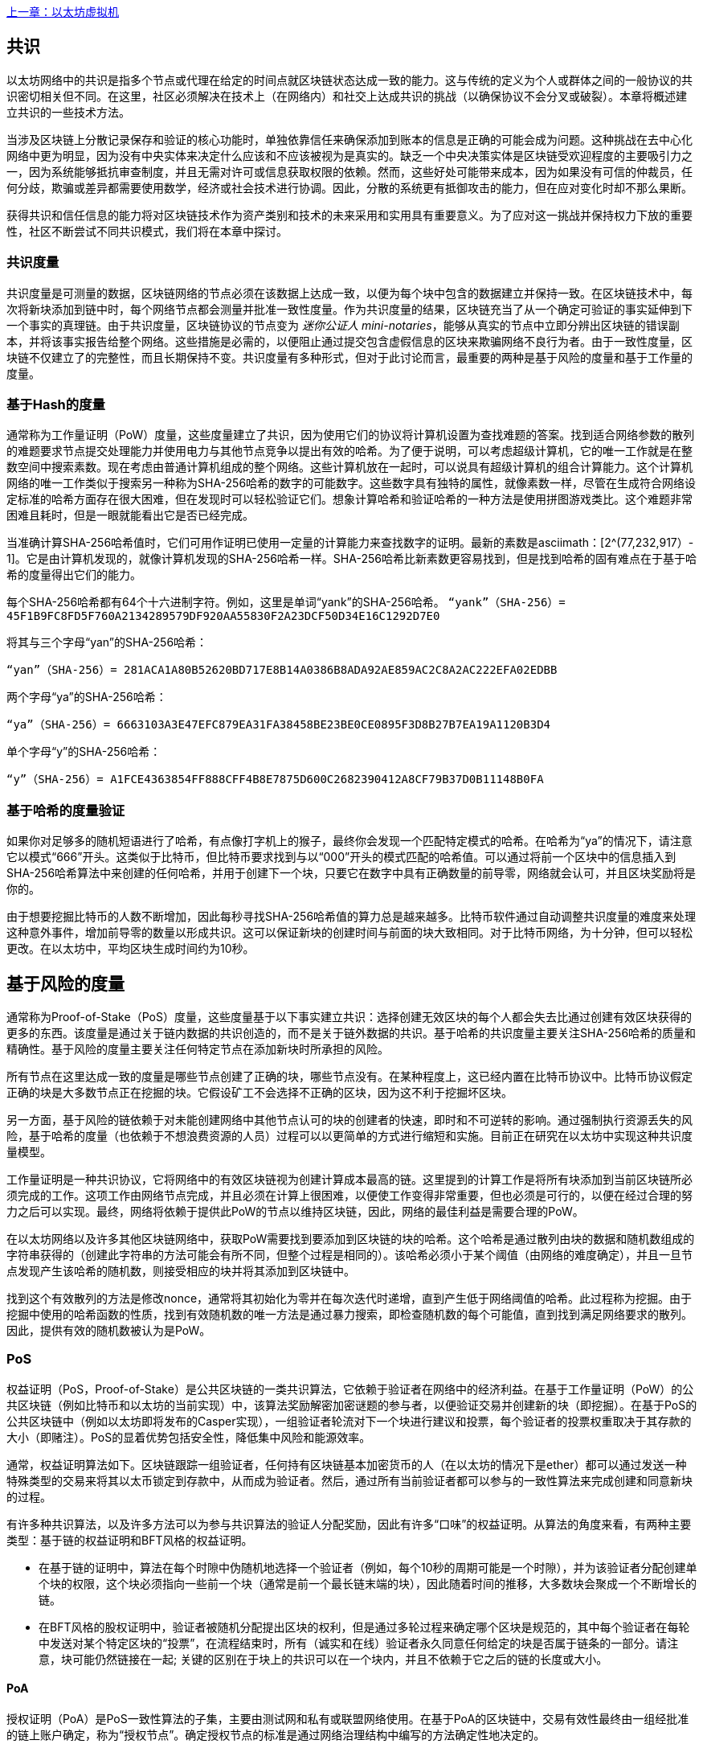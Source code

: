 <<第十四章#,上一章：以太坊虚拟机>>

[Consensus]

== 共识

以太坊网络中的共识是指多个节点或代理在给定的时间点就区块链状态达成一致的能力。这与传统的定义为个人或群体之间的一般协议的共识密切相关但不同。在这里，社区必须解决在技术上（在网络内）和社交上达成共识的挑战（以确保协议不会分叉或破裂）。本章将概述建立共识的一些技术方法。

当涉及区块链上分散记录保存和验证的核心功能时，单独依靠信任来确保添加到账本的信息是正确的可能会成为问题。这种挑战在去中心化网络中更为明显，因为没有中央实体来决定什么应该和不应该被视为是真实的。缺乏一个中央决策实体是区块链受欢迎程度的主要吸引力之一，因为系统能够抵抗审查制度，并且无需对许可或信息获取权限的依赖。然而，这些好处可能带来成本，因为如果没有可信的仲裁员，任何分歧，欺骗或差异都需要使用数学，经济或社会技术进行协调。因此，分散的系统更有抵御攻击的能力，但在应对变化时却不那么果断。

获得共识和信任信息的能力将对区块链技术作为资产类别和技术的未来采用和实用具有重要意义。为了应对这一挑战并保持权力下放的重要性，社区不断尝试不同共识模式，我们将在本章中探讨。  

=== 共识度量

共识度量是可测量的数据，区块链网络的节点必须在该数据上达成一致，以便为每个块中包含的数据建立并保持一致。在区块链技术中，每次将新块添加到链中时，每个网络节点都会测量并批准一致性度量。作为共识度量的结果，区块链充当了从一个确定可验证的事实延伸到下一个事实的真理链。由于共识度量，区块链协议的节点变为 _迷你公证人_ _mini-notaries_，能够从真实的节点中立即分辨出区块链的错误副本，并将该事实报告给整个网络。这些措施是必需的，以便阻止通过提交包含虚假信息的区块来欺骗网络不良行为者。由于一致性度量，区块链不仅建立了的完整性，而且长期保持不变。共识度量有多种形式，但对于此讨论而言，最重要的两种是基于风险的度量和基于工作量的度量。

=== 基于Hash的度量

通常称为工作量证明（PoW）度量，这些度量建立了共识，因为使用它们的协议将计算机设置为查找难题的答案。找到适合网络参数的散列的难题要求节点提交处理能力并使用电力与其他节点竞争以提出有效的哈希。为了便于说明，可以考虑超级计算机，它的唯一工作就是在整数空间中搜索素数。现在考虑由普通计算机组成的整个网络。这些计算机放在一起时，可以说具有超级计算机的组合计算能力。这个计算机网络的唯一工作类似于搜索另一种称为SHA-256哈希的数字的可能数字。这些数字具有独特的属性，就像素数一样，尽管在生成符合网络设定标准的哈希方面存在很大困难，但在发现时可以轻松验证它们。想象计算哈希和验证哈希的一种方法是使用拼图游戏类比。这个难题非常困难且耗时，但是一眼就能看出它是否已经完成。

当准确计算SHA-256哈希值时，它们可用作证明已使用一定量的计算能力来查找数字的证明。最新的素数是asciimath：[2^(77,232,917）- 1]。它是由计算机发现的，就像计算机发现的SHA-256哈希一样。SHA-256哈希比新素数更容易找到，但是找到哈希的固有难点在于基于哈希的度量得出它们的能力。

每个SHA-256哈希都有64个十六进制字符。例如，这里是单词“yank”的SHA-256哈希。
`“yank”（SHA-256）= 45F1B9FC8FD5F760A2134289579DF920AA55830F2A23DCF50D34E16C1292D7E0`

将其与三个字母“yan”的SHA-256哈希：

`“yan”（SHA-256）= 281ACA1A80B52620BD717E8B14A0386B8ADA92AE859AC2C8A2AC222EFA0​​2EDBB` 

两个字母“ya”的SHA-256哈希：

`“ya”（SHA-256）= 6663103A3E47EFC879EA31FA38458BE23BE0CE0895F3D8B27B7EA19A1120B3D4`

单个字母“y”的SHA-256哈希：

`“y”（SHA-256）= A1FCE4363854FF888CFF4B8E7875D600C2682390412A8CF79B37D0B11148B0FA`

=== 基于哈希的度量验证

如果你对足够多的随机短语进行了哈希，有点像打字机上的猴子，最终你会发现一个匹配特定模式的哈希。在哈希为“ya”的情况下，请注意它以模式“666”开头。这类似于比特币，但比特币要求找到与以“000”开头的模式匹配的哈希值。可以通过将前一个区块中的信息插入到SHA-256哈希算法中来创建的任何哈希，并用于创建下一个块，只要它在数字中具有正确数量的前导零，网络就会认可，并且区块奖励将是你的。

由于想要挖掘比特币的人数不断增加，因此每秒寻找SHA-256哈希值的算力总是越来越多。比特币软件通过自动调整共识度量的难度来处理这种意外事件，增加前导零的数量以形成共识。这可以保证新块的创建时间与前面的块大致相同。对于比特币网络，为十分钟，但可以轻松更改。在以太坊中，平均区块生成时间约为10秒。

== 基于风险的度量

通常称为Proof-of-Stake（PoS）度量，这些度量基于以下事实建立共识：选择创建无效区块的每个人都会失去比通过创建有效区块获得的更多的东西。该度量是通过关于链内数据的共识创造的，而不是关于链外数据的共识。基于哈希的共识度量主要关注SHA-256哈希的质量和精确性。基于风险的度量主要关注任何特定节点在添加新块时所承担的风险。

所有节点在这里达成一致的度量是哪些节点创建了正确的块，哪些节点没有。在某种程度上，这已经内置在比特币协议中。比特币协议假定正确的块是大多数节点正在挖掘的块。它假设矿工不会选择不正确的区块，因为这不利于挖掘坏区块。

另一方面，基于风险的链依赖于对未能创建网络中其他节点认可的块的创建者的快速，即时和不可逆转的影响。通过强制执行资源丢失的风险，基于哈希的度量（也依赖于不想浪费资源的人员）过程可以以更简单的方式进行缩短和实施。目前正在研究在以太坊中实现这种共识度量模型。

工作量证明是一种共识协议，它将网络中的有效区块链视为创建计算成本最高的链。这里提到的计算工作是将所有块添加到当前区块链所必须完成的工作。这项工作由网络节点完成，并且必须在计算上很困难，以便使工作变得非常重要，但也必须是可行的，以便在经过合理的努力之后可以实现。最终，网络将依赖于提供此PoW的节点以维持区块链，因此，网络的最佳利益是需要合理的PoW。

在以太坊网络以及许多其他区块链网络中，获取PoW需要找到要添加到区块链的块的哈希。这个哈希是通过散列由块的数据和随机数组成的字符串获得的（创建此字符串的方法可能会有所不同，但整个过程是相同的）。该哈希必须小于某个阈值（由网络的难度确定），并且一旦节点发现产生该哈希的随机数，则接受相应的块并将其添加到区块链中。

找到这个有效散列的方法是修改nonce，通常将其初始化为零并在每次迭代时递增，直到产生低于网络阈值的哈希。此过程称为挖掘。由于挖掘中使用的哈希函数的性质，找到有效随机数的唯一方法是通过暴力搜索，即检查随机数的每个可能值，直到找到满足网络要求的散列。因此，提供有效的随机数被认为是PoW。

=== PoS 

权益证明（PoS，Proof-of-Stake）是公共区块链的一类共识算法，它依赖于验证者在网络中的经济利益。在基于工作量证明（PoW）的公共区块链（例如比特币和以太坊的当前实现）中，该算法奖励解密加密谜题的参与者，以便验证交易并创建新的块（即挖掘）。在基于PoS的公共区块链中（例如以太坊即将发布的Casper实现），一组验证者轮流对下一个块进行建议和投票，每个验证者的投票权重取决于其存款的大小（即赌注）。PoS的显着优势包括安全性，降低集中风险和能源效率。

通常，权益证明算法如下。区块链跟踪一组验证者，任何持有区块链基本加密货币的人（在以太坊的情况下是ether）都可以通过发送一种特殊类型的交易来将其以太币锁定到存款中，从而成为验证者。然后，通过所有当前验证者都可以参与的一致性算法来完成创建和同意新块的过程。

有许多种共识算法，以及许多方法可以为参与共识算法的验证人分配奖励，因此有许多“口味”的权益证明。从算法的角度来看，有两种主要类型：基于链的权益证明和BFT风格的权益证明。

* 在基于链的证明中，算法在每个时隙中伪随机地选择一个验证者（例如，每个10秒的周期可能是一个时隙），并为该验证者分配创建单个块的权限，这个块必须指向一些前一个块（通常是前一个最长链末端的块），因此随着时间的推移，大多数块会聚成一个不断增长的链。

* 在BFT风格的股权证明中，验证者被随机分配提出区块的权利，但是通过多轮过程来确定哪个区块是规范的，其中每个验证者在每轮中发送对某个特定区块的“投票”，在流程结束时，所有（诚实和在线）验证者永久同意任何给定的块是否属于链条的一部分。请注意，块可能仍然链接在一起; 关键的区别在于块上的共识可以在一个块内，并且不依赖于它之后的链的长度或大小。

==== PoA

授权证明（PoA）是PoS一致性算法的子集，主要由测试网和私有或联盟网络使用。在基于PoA的区块链中，交易有效性最终由一组经批准的链上账户确定，称为“授权节点”。确定授权节点的标准是通过网络治理结构中编写的方法确定性地决定的。

PoA被广泛认为是达成共识的最快途径，但依赖于验证节点尚未受到损害的假设。非验证参与者可以像公共以太网那样访问和使用网络（通过利用p2p交易，合约，账户等）

PoA共识依赖于验证者的声誉和过去的表现。这个想法是验证者节点将其身份/声誉放到我的身上。私人联盟网络的一个重要方面是链上地址与已知的现实世界身份之间的联系。因此，我们可以说验证节点正在盯着他们的“身份”或“声誉”（而不是他们的经济持有）。这为验证者创建了一定程度的问责制，最适合企业，私有或测试网络。

PoA目前由测试网络Kovan（PoA网络）使用，并且可以在Parity中轻松配置用于私人联盟网络。

==== DPoS

代理权益证明（DPoS）是一种经过修改的权益证明形式，网络参与者投票选举一系列代表（也称为证人）来验证和保护区块链。这些代表有点类似于PoA中的权威节点，除非他们的权限可能被选民撤销。

在DPoS共识中，与PoS一样，投票权重与用户注入的投注金额成正比。这就产生了一个场景，即较多token持有者比较少token的持有者拥有更多的投票权。从游戏理论的角度来看，这是有道理的，因为那些具有更多经济的“游戏中的皮肤”的人自然会有更大的动力来选出最有效的代表证人。

此外，代表证人会收到验证每个区块的奖励，因此被激励保持诚实和有效 - 以免被替换。然而，有一些方法可以使“贿赂”变得相当合理; 例如，交易所可以提供存款利率（或者更加含糊地，使用交易所自己的资金建立一个很好的界面和功能），交易所运营商可以使用大量存款进行DPoS共识投票。。

== 以太坊的共识

=== Ethash简介

Ethash是以太坊*工作量证明（PoW）算法*，它依赖于数据集的初始纪元的生成，该数据集的大小约为1GB，称为有向无环图（*DAG*）。*DAG*使用* Dagger-Hashimoto算法*的版本，它是*Vitalik Buterin的Dagger算法*和*Thaddeus Dryja的Hashimoto算法*的组合。* Dagger-Hashimoto算法*是以太坊1.0使用的挖掘算法。随着时间的推移，*DAG*线性增长，每*纪元*（30,000块，125小时）更新一次。

==== 种子，缓存，数据生成

*PoW算法*涉及： +
- 通过扫描*DAG*的先前块头来计算每个块的*Seed*。+
- *Cache* 是一个16MB的伪随机缓存，根据种子计算，用于轻量级客户端中的存储。 +
- 来自cache的*DAG* *Data Generation* 在完整客户端和矿工上用于存储 (数据集中的每一项只依赖cache中的一小部分项目）+
- *矿工*通过随机抽取数据集的片段并将它们混合在一起进行挖掘。可以使用存储的缓存和低内存进行验证，以重新生成所需的数据集的特定部分。

.参考：
- Ethash-DAG: https://github.com/ethereum/wiki/wiki/Ethash-DAG
- Ethash Specification: https://github.com/ethereum/wiki/wiki/Ethash
- Mining Ethash DAG: https://github.com/ethereum/wiki/wiki/Mining#ethash-dag
- Dagger-Hashimoto Algorithm: https://github.com/ethereum/wiki/blob/master/Dagger-Hashimoto.md
- DAG Explanation and Images: https://ethereum.stackexchange.com/questions/1993/what-actually-is-a-dag
- Ethash in Ethereum Yellowpaper: https://ethereum.github.io/yellowpaper/paper.pdf#appendix.J
- Ethash C API Example Usage: https://github.com/ethereum/wiki/wiki/Ethash-C-API

=== Polkadot简介

Polkadot是一种链间区块链协议，包括与权益证明（PoS）链的整合，允许Parachain在没有内部共识的情况下获得共识。

.Polkadot包括：

-  *Relay-Chains* 连接到所有Parachains并协调区块链之间的共识和交易传递，并使用*验证函数*通过验证PoV候选块的正确性来促进Parachain交易的最终确定。
-  *Parachains*（跨网络的并行链），它们是区块链，用于收集和并行处理交易以实现可伸缩性。 
-  无需信任，交易直接在区块链之间转移，而不是通过中间人或分散交易所。
- *汇总安全*，根据共识协议规则（*Rules*）检查Parachain交易有效性。通过结合由动态治理系统确定的每个集团成员的一定比例的权益token资本来实现安全性。群组成员资格需要绑定来自Validators和Nominators的赌注token的输入，如果出现不良行为，可以在试验中使用不当行为证明进行扣除。
-  *Bridges* 通过解耦具有不同共识架构机制的区块链网络之间的链接来提供可扩展性。
-  *Collators* 负责监管和维护特定的Parachain，方法是将其可用交易整理为有效性证明（PoV）候选块，向Validators报告以证明交易有效并在块中正确执行。如果它有winning ticket（由最接近Golden Ticket的Polkadot地址的Collator签名）并且变得规范和最终确定，则通过支付他们从创建PoV候选区块所收集的任何交易费来激励他们。Collators被给予Polkadot地址。胶合剂不与铆接标记粘合。
-  *Golden Ticket*是包含奖励的每个Parachain的每个区块中的特定Polkadot地址。Collators被赋予一个Polkadot地址，并向Validator提供由Collator签名的PoV候选块。奖励的获奖者在PoV候选区块中有一个Collator Polkadot地址，该区域最接近Golden Ticket Polkadot地址
-  *Fisherman* 监控Polkadot网络交易，以发现Polkadot社区的不良行为。将验证者带到法庭并证明他们表现得很糟糕的Fisherman会被确认者的债券激励，因为债券被用作惩罚不良行为的惩罚。
-  *验证者* 是Parachain社区中的维护者，他们被部署到不同的Parachains来监管系统。验证者同意Merkle Trees的根源。验证者必须使交易可用。渔民可以将验证员带到法庭，因为没有进行交易，相关的Collat​​ors可能会质疑该交易是否可以作为整理证明。
-  *提名者*（类似于PoW挖掘）被动监督并投票给他们认为可以通过赌注代币资助他们认可的确认者。

Polkadot的Relay-Chains使用*Proof of Stake（PoS*系统，其中结构化状态机（SM）并行执行多个拜占庭容错（BFT）共识，以便SM过程收敛于越多个Parachain维度的包含有效候选者的解决方案跨的块。每个Parachain中的有效候选块是根据交易的可用性和有效性确定的，因为根据共识机制，目标验证者（下一个块）只有在具有足够的交易信息时才能从源验证者（前一个块）执行传入消息。可用和有效。验证人投票选择Collators使用规则达成共识的有效候选区块。

.参考
- Polkadot link: https://polkadot.network
- Polkadot presentation at Berlin Parity Ethereum link: https://www.youtube.com/watch?v=gbXEcNTgNco

<<第十六章#,下一章：Vyper：面向合约的编程语言>>


